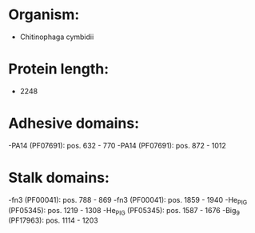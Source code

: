 * Organism:
- Chitinophaga cymbidii
* Protein length:
- 2248
* Adhesive domains:
-PA14 (PF07691): pos. 632 - 770
-PA14 (PF07691): pos. 872 - 1012
* Stalk domains:
-fn3 (PF00041): pos. 788 - 869
-fn3 (PF00041): pos. 1859 - 1940
-He_PIG (PF05345): pos. 1219 - 1308
-He_PIG (PF05345): pos. 1587 - 1676
-Big_9 (PF17963): pos. 1114 - 1203

